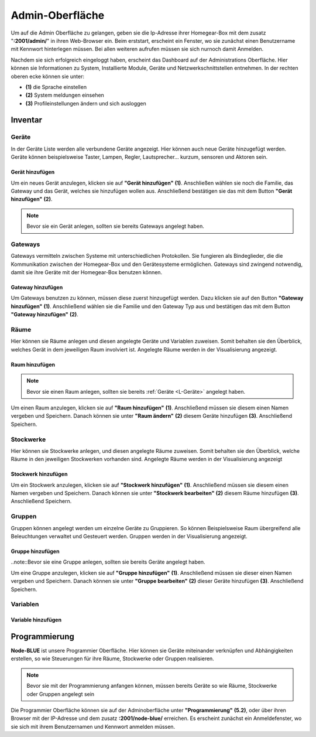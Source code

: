Admin-Oberfläche
################

Um auf die Admin Oberfläche zu gelangen, geben sie die Ip-Adresse ihrer Homegear-Box mit dem zusatz
"**:2001/admin/**" in ihren Web-Browser ein. Beim erststart, erscheint ein Fenster, wo sie zunächst einen
Benutzername mit Kennwort hinterlegen müssen. Bei allen weiteren aufrufen müssen sie sich nurnoch damit Anmelden.

Nachdem sie sich erfolgreich eingeloggt haben, erscheint das Dashboard auf der Administrations Oberfläche.
Hier können sie Informationen zu System, Installierte Module, Geräte und Netzwerkschnittstellen entnehmen.
In der rechten oberen ecke können sie unter:

- **(1)** die Sprache einstellen
- **(2)** System meldungen einsehen
- **(3)** Profileinstellungen ändern und sich ausloggen




.. image:: Admin-Oberfläche.png




Inventar
========
.. _L-Geräte

Geräte
------

In der Geräte Liste werden alle verbundene Geräte angezeigt. Hier können auch neue Geräte hinzugefügt werden. 
Geräte können beispielsweise Taster, Lampen, Regler, Lautsprecher... kurzum, sensoren und Aktoren sein.

Gerät hinzufügen
^^^^^^^^^^^^^^^^


Um ein neues Gerät anzulegen, klicken sie auf **"Gerät hinzufügen"** **(1)**. Anschließen wählen sie noch die Familie, 
das Gateway und das Gerät, welches sie hinzufügen wollen aus. Anschließend bestätigen sie das mit 
dem Button **"Gerät hinzufügen"** **(2)**.

.. note:: Bevor sie ein Gerät anlegen, sollten sie bereits Gateways angelegt haben.

.. image:: Geräte-Final.png


.. _L-Gateways

Gateways
--------

Gateways vermitteln zwischen Systeme mit unterschiedlichen Protokollen. Sie fungieren als Bindeglieder, die die Kommunikation zwischen der Homegear-Box und den Gerätesysteme ermöglichen. Gateways sind zwingend notwendig, damit sie ihre Geräte mit der Homegear-Box benutzen können.

Gateway hinzufügen
^^^^^^^^^^^^^^^^^^
Um Gateways benutzen zu können, müssen diese zuerst hinzugefügt werden. Dazu klicken sie auf den Button **"Gateway hinzufügen"** **(1)**.
Anschließend wählen sie die Familie und den Gateway Typ aus und bestätigen das mit dem Button **"Gateway hinzufügen"** **(2)**.


.. image:: Gateway-Final.png


.. _L-Räume

Räume
-----

Hier können sie Räume anlegen und diesen angelegte Geräte und Variablen zuweisen. Somit behalten sie den Überblick, welches Gerät in dem jeweiligen Raum involviert ist. Angelegte Räume werden in der Visualisierung angezeigt.

Raum hinzufügen
^^^^^^^^^^^^^^^

.. note:: Bevor sie einen Raum anlegen, sollten sie bereits :ref:`Geräte <L-Geräte>` angelegt haben.

Um einen Raum anzulegen, klicken sie auf **"Raum hinzufügen"** **(1)**. Anschließend müssen sie diesem einen Namen vergeben und Speichern.
Danach können sie unter **"Raum ändern"** **(2)** diesem Geräte hinzufügen **(3)**. Anschließend Speichern.


.. image:: Räume-Final.png



.. _L-Stockwerke

Stockwerke
----------

Hier können sie Stockwerke anlegen, und diesen angelegte Räume zuweisen. Somit behalten sie den Überblick, welche Räume in den jeweiligen Stockwerken vorhanden sind. Angelegte Räume werden in der Visualisierung angezeigt

Stockwerk hinzufügen
^^^^^^^^^^^^^^^^^^^^

.. note::Bevor sie ein Stockwerk anlegen, sollten sie bereits Geräte und Räume  angelegt haben.

Um ein Stockwerk anzulegen, klicken sie auf **"Stockwerk hinzufügen"** **(1)**. Anschließend müssen sie diesem einen Namen vergeben und Speichern.
Danach können sie unter **"Stockwerk bearbeiten"** **(2)** diesem Räume hinzufügen **(3)**. Anschließend Speichern.


.. image:: Stockwerke-Final.png




Gruppen
-------
Gruppen können angelegt werden um einzelne Geräte zu Gruppieren. So können Beispielsweise Raum übergreifend alle Beleuchtungen verwaltet und Gesteuert werden.
Gruppen werden in der Visualisierung angezeigt.


Gruppe hinzufügen
^^^^^^^^^^^^^^^^^

..note::Bevor sie eine Gruppe anlegen, sollten sie bereits Geräte angelegt haben.

Um eine Gruppe anzulegen, klicken sie auf **"Gruppe hinzufügen"** **(1)**. Anschließend müssen sie dieser einen Namen vergeben und Speichern.
Danach können sie unter **"Gruppe bearbeiten"** **(2)** dieser Geräte hinzufügen **(3)**. Anschließend Speichern.


.. image:: Gruppen-Final.png




Variablen
---------

Variable hinzufügen
^^^^^^^^^^^^^^^^^^^


Programmierung
==============

**Node-BLUE** ist unsere Programmier Oberfläche. Hier können sie Geräte miteinander verknüpfen und Abhängigkeiten erstellen, so wie Steuerungen für ihre Räume, Stockwerke oder Gruppen realisieren.

.. note:: Bevor sie mit der Programmierung anfangen können, müssen bereits Geräte so wie Räume, Stockwerke oder Gruppen angelegt sein

Die Programmier Oberfläche können sie auf der Adminoberfläche unter **"Programmierung"** **(5.2)**, oder über ihren Browser mit der IP-Adresse und dem 
zusatz **:2001/node-blue/** erreichen. Es erscheint zunächst ein Anmeldefenster, wo sie sich mit ihrem Benutzernamen und Kennwort anmelden müssen.





